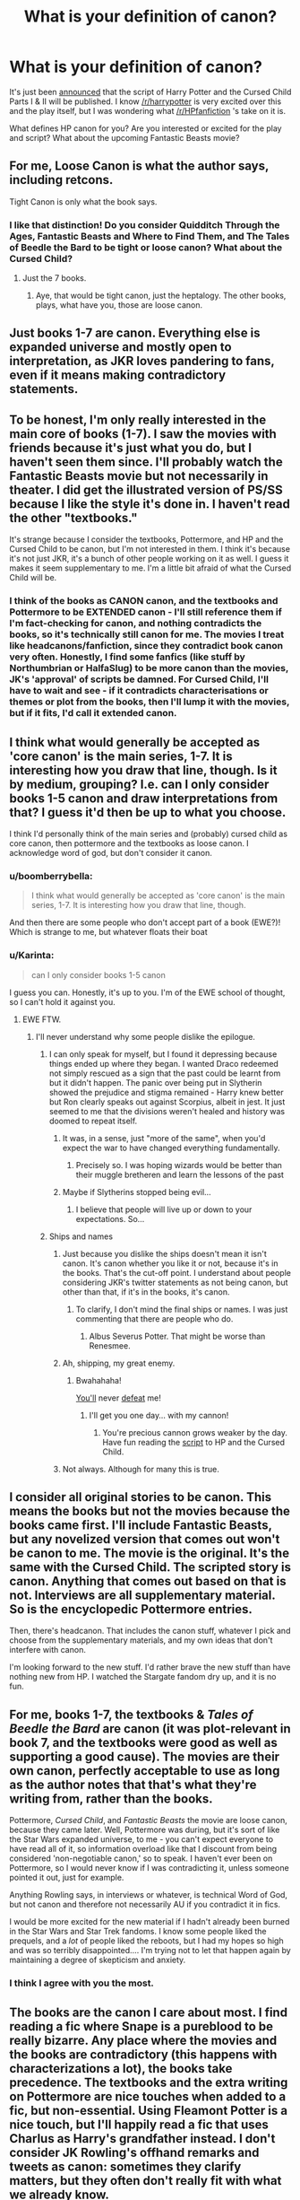 #+TITLE: What is your definition of canon?

* What is your definition of canon?
:PROPERTIES:
:Author: boomberrybella
:Score: 26
:DateUnix: 1455147928.0
:DateShort: 2016-Feb-11
:FlairText: Discussion
:END:
It's just been [[https://www.pottermore.com/news/ww-publishing-cursed-child-script-book-announcement][announced]] that the script of Harry Potter and the Cursed Child Parts I & II will be published. I know [[/r/harrypotter]] is very excited over this and the play itself, but I was wondering what [[/r/HPfanfiction]] 's take on it is.

What defines HP canon for you? Are you interested or excited for the play and script? What about the upcoming Fantastic Beasts movie?


** For me, Loose Canon is what the author says, including retcons.

Tight Canon is only what the book says.
:PROPERTIES:
:Author: viol8er
:Score: 38
:DateUnix: 1455148084.0
:DateShort: 2016-Feb-11
:END:

*** I like that distinction! Do you consider Quidditch Through the Ages, Fantastic Beasts and Where to Find Them, and The Tales of Beedle the Bard to be tight or loose canon? What about the Cursed Child?
:PROPERTIES:
:Author: boomberrybella
:Score: 5
:DateUnix: 1455149017.0
:DateShort: 2016-Feb-11
:END:

**** Just the 7 books.
:PROPERTIES:
:Author: howtopleaseme
:Score: 13
:DateUnix: 1455152361.0
:DateShort: 2016-Feb-11
:END:

***** Aye, that would be tight canon, just the heptalogy. The other books, plays, what have you, those are loose canon.
:PROPERTIES:
:Author: viol8er
:Score: 4
:DateUnix: 1455152728.0
:DateShort: 2016-Feb-11
:END:


** Just books 1-7 are canon. Everything else is expanded universe and mostly open to interpretation, as JKR loves pandering to fans, even if it means making contradictory statements.
:PROPERTIES:
:Author: Lord_Anarchy
:Score: 24
:DateUnix: 1455151129.0
:DateShort: 2016-Feb-11
:END:


** To be honest, I'm only really interested in the main core of books (1-7). I saw the movies with friends because it's just what you do, but I haven't seen them since. I'll probably watch the Fantastic Beasts movie but not necessarily in theater. I did get the illustrated version of PS/SS because I like the style it's done in. I haven't read the other "textbooks."

It's strange because I consider the textbooks, Pottermore, and HP and the Cursed Child to be canon, but I'm not interested in them. I think it's because it's not just JKR, it's a bunch of other people working on it as well. I guess it makes it seem supplementary to me. I'm a little bit afraid of what the Cursed Child will be.
:PROPERTIES:
:Author: boomberrybella
:Score: 9
:DateUnix: 1455148447.0
:DateShort: 2016-Feb-11
:END:

*** I think of the books as CANON canon, and the textbooks and Pottermore to be EXTENDED canon - I'll still reference them if I'm fact-checking for canon, and nothing contradicts the books, so it's technically still canon for me. The movies I treat like headcanons/fanfiction, since they contradict book canon very often. Honestly, I find some fanfics (like stuff by Northumbrian or HalfaSlug) to be more canon than the movies, JK's 'approval' of scripts be damned. For Cursed Child, I'll have to wait and see - if it contradicts characterisations or themes or plot from the books, then I'll lump it with the movies, but if it fits, I'd call it extended canon.
:PROPERTIES:
:Author: derive-dat-ass
:Score: 10
:DateUnix: 1455152812.0
:DateShort: 2016-Feb-11
:END:


** I think what would generally be accepted as 'core canon' is the main series, 1-7. It is interesting how you draw that line, though. Is it by medium, grouping? I.e. can I only consider books 1-5 canon and draw interpretations from that? I guess it'd then be up to what you choose.

I think I'd personally think of the main series and (probably) cursed child as core canon, then pottermore and the textbooks as loose canon. I acknowledge word of god, but don't consider it canon.
:PROPERTIES:
:Author: zojgruhl
:Score: 7
:DateUnix: 1455150820.0
:DateShort: 2016-Feb-11
:END:

*** u/boomberrybella:
#+begin_quote
  I think what would generally be accepted as 'core canon' is the main series, 1-7. It is interesting how you draw that line, though.
#+end_quote

And then there are some people who don't accept part of a book (EWE?)! Which is strange to me, but whatever floats their boat
:PROPERTIES:
:Author: boomberrybella
:Score: 3
:DateUnix: 1455153435.0
:DateShort: 2016-Feb-11
:END:


*** u/Karinta:
#+begin_quote
  can I only consider books 1-5 canon
#+end_quote

I guess you can. Honestly, it's up to you. I'm of the EWE school of thought, so I can't hold it against you.
:PROPERTIES:
:Author: Karinta
:Score: 3
:DateUnix: 1455167801.0
:DateShort: 2016-Feb-11
:END:

**** EWE FTW.
:PROPERTIES:
:Author: Judy-Lee
:Score: 5
:DateUnix: 1455175132.0
:DateShort: 2016-Feb-11
:END:

***** I'll never understand why some people dislike the epilogue.
:PROPERTIES:
:Author: PowerSombrero
:Score: 6
:DateUnix: 1455190002.0
:DateShort: 2016-Feb-11
:END:

****** I can only speak for myself, but I found it depressing because things ended up where they began. I wanted Draco redeemed not simply rescued as a sign that the past could be learnt from but it didn't happen. The panic over being put in Slytherin showed the prejudice and stigma remained - Harry knew better but Ron clearly speaks out against Scorpius, albeit in jest. It just seemed to me that the divisions weren't healed and history was doomed to repeat itself.
:PROPERTIES:
:Author: Judy-Lee
:Score: 6
:DateUnix: 1455217313.0
:DateShort: 2016-Feb-11
:END:

******* It was, in a sense, just "more of the same", when you'd expect the war to have changed everything fundamentally.
:PROPERTIES:
:Author: Karinta
:Score: 3
:DateUnix: 1455346742.0
:DateShort: 2016-Feb-13
:END:

******** Precisely so. I was hoping wizards would be better than their muggle bretheren and learn the lessons of the past
:PROPERTIES:
:Author: Judy-Lee
:Score: 4
:DateUnix: 1455359430.0
:DateShort: 2016-Feb-13
:END:


******* Maybe if Slytherins stopped being evil...
:PROPERTIES:
:Author: PowerSombrero
:Score: 1
:DateUnix: 1455219101.0
:DateShort: 2016-Feb-11
:END:

******** I believe that people will live up or down to your expectations. So...
:PROPERTIES:
:Author: Judy-Lee
:Score: 3
:DateUnix: 1455234491.0
:DateShort: 2016-Feb-12
:END:


****** Ships and names
:PROPERTIES:
:Author: zojgruhl
:Score: 3
:DateUnix: 1455190088.0
:DateShort: 2016-Feb-11
:END:

******* Just because you dislike the ships doesn't mean it isn't canon. It's canon whether you like it or not, because it's in the books. That's the cut-off point. I understand about people considering JKR's twitter statements as not being canon, but other than that, if it's in the books, it's canon.
:PROPERTIES:
:Author: stefvh
:Score: 7
:DateUnix: 1455196497.0
:DateShort: 2016-Feb-11
:END:

******** To clarify, I don't mind the final ships or names. I was just commenting that there are people who do.
:PROPERTIES:
:Author: zojgruhl
:Score: 3
:DateUnix: 1455223248.0
:DateShort: 2016-Feb-12
:END:

********* Albus Severus Potter. That might be worse than Renesmee.
:PROPERTIES:
:Author: Fufu_00
:Score: 5
:DateUnix: 1455314531.0
:DateShort: 2016-Feb-13
:END:


******* Ah, shipping, my great enemy.
:PROPERTIES:
:Author: PowerSombrero
:Score: 2
:DateUnix: 1455190539.0
:DateShort: 2016-Feb-11
:END:

******** Bwahahaha!

[[http://images4.fanpop.com/image/photos/18700000/Love-harry-and-hermione-18745119-1024-768.jpg][You'll]] never [[http://images2.fanpop.com/images/photos/7100000/Hermione-and-Harry-harry-and-hermione-7178082-1280-800.jpg][defeat]] me!
:PROPERTIES:
:Author: HP-Shipping
:Score: 2
:DateUnix: 1455298433.0
:DateShort: 2016-Feb-12
:END:

********* I'll get you one day... with my cannon!
:PROPERTIES:
:Author: PowerSombrero
:Score: 1
:DateUnix: 1455327480.0
:DateShort: 2016-Feb-13
:END:

********** You're precious cannon grows weaker by the day. Have fun reading the [[http://www.theverge.com/2016/2/10/10958958/harry-potter-and-the-cursed-child-script-8th-book][script]] to HP and the Cursed Child.
:PROPERTIES:
:Author: HP-Shipping
:Score: 2
:DateUnix: 1455558344.0
:DateShort: 2016-Feb-15
:END:


******* Not always. Although for many this is true.
:PROPERTIES:
:Author: Judy-Lee
:Score: 1
:DateUnix: 1455217361.0
:DateShort: 2016-Feb-11
:END:


** I consider all original stories to be canon. This means the books but not the movies because the books came first. I'll include Fantastic Beasts, but any novelized version that comes out won't be canon to me. The movie is the original. It's the same with the Cursed Child. The scripted story is canon. Anything that comes out based on that is not. Interviews are all supplementary material. So is the encyclopedic Pottermore entries.

Then, there's headcanon. That includes the canon stuff, whatever I pick and choose from the supplementary materials, and my own ideas that don't interfere with canon.

I'm looking forward to the new stuff. I'd rather brave the new stuff than have nothing new from HP. I watched the Stargate fandom dry up, and it is no fun.
:PROPERTIES:
:Author: muted90
:Score: 5
:DateUnix: 1455150444.0
:DateShort: 2016-Feb-11
:END:


** For me, books 1-7, the textbooks & /Tales of Beedle the Bard/ are canon (it was plot-relevant in book 7, and the textbooks were good as well as supporting a good cause). The movies are their own canon, perfectly acceptable to use as long as the author notes that that's what they're writing from, rather than the books.

Pottermore, /Cursed Child/, and /Fantastic Beasts/ the movie are loose canon, because they came later. Well, Pottermore was during, but it's sort of like the Star Wars expanded universe, to me - you can't expect everyone to have read all of it, so information overload like that I discount from being considered 'non-negotiable canon,' so to speak. I haven't ever been on Pottermore, so I would never know if I was contradicting it, unless someone pointed it out, just for example.

Anything Rowling says, in interviews or whatever, is technical Word of God, but not canon and therefore not necessarily AU if you contradict it in fics.

I would be more excited for the new material if I hadn't already been burned in the Star Wars and Star Trek fandoms. I know some people liked the prequels, and a /lot/ of people liked the reboots, but I had my hopes so high and was so terribly disappointed.... I'm trying not to let that happen again by maintaining a degree of skepticism and anxiety.
:PROPERTIES:
:Author: SincereBumble
:Score: 4
:DateUnix: 1455153160.0
:DateShort: 2016-Feb-11
:END:

*** I think I agree with you the most.
:PROPERTIES:
:Author: Karinta
:Score: 2
:DateUnix: 1455167848.0
:DateShort: 2016-Feb-11
:END:


** The books are the canon I care about most. I find reading a fic where Snape is a pureblood to be really bizarre. Any place where the movies and the books are contradictory (this happens with characterizations a lot), the books take precedence. The textbooks and the extra writing on Pottermore are nice touches when added to a fic, but non-essential. Using Fleamont Potter is a nice touch, but I'll happily read a fic that uses Charlus as Harry's grandfather instead. I don't consider JK Rowling's offhand remarks and tweets as canon: sometimes they clarify matters, but they often don't really fit with what we already know.
:PROPERTIES:
:Author: silkrobe
:Score: 4
:DateUnix: 1455153967.0
:DateShort: 2016-Feb-11
:END:


** I have a hierarchy.

1. The original 7 books, as well as the charity books (Beasts, Quidditch, Beedle). Most recent edition takes priority b/c there have been minor 'oops' through the years.
2. Words from Rowling - interviews, Pottermore /writings/, tentative Fantastic Beasts (since screenplay is her), archives of her old site. Most recent interviews take priority if there are discrepancies. Twitter counts as 'interview' as long as it's explicitly something she stated and can be sourced, not just her retweeting something she likes.
3. Approved by Rowling - screenplays she collaborated on, drawings/lists/sketches from her old site.
4. Movie adaptations - for something that's outright not in the books (not something changed, something added), it's considered possible. Never trumps books.
5. Everything else, like merchandise, video games, video game files.

Basically if it comes from Rowling herself, it's canon. Books trump everything. If something lower in the list contradicts the books, then it isn't canon. If it happened a certain way in the books, that's how it happened. For the most part I don't consider the movies to be canon, however if there's something in the movies that adds to the world and is not contradicted by the books or other writings, then sure.

1&2 rank very very close for me, but I do have to make a distinction between the books and everything else. For sake of theory discussion and question answering and stuff, they're the same for me except in the case of contradictions.

I'm always excited for more potter stuff. Especially if Rowling's hand is still in it. If we get to the point Star Wars got where there's fifty authors writing competing and disagreeing EU works, I'll be less excited. But, this story isn't over yet. The movie will expand our world from that small chunk of Europe to potentially the rest of the magical world, and that's /exciting/. I'm less excited for Cursed Child because I don't care all that much about next gen +because I'm an awful person+ but I'm still horribly interested.
:PROPERTIES:
:Author: girlikecupcake
:Score: 5
:DateUnix: 1455172987.0
:DateShort: 2016-Feb-11
:END:


** To me it's not about what's canon, but about what's interesting.

For example, I have no interest in Harry's grandfather being named Fleamont. Adding that information in Pottermore did nothing to make Harry's family more interesting. On the other hand, having Harry being the grandson of Dorea Black (as fanon assumed for a long time) connects Harry to so many other people in interesting ways.
:PROPERTIES:
:Author: munin295
:Score: 13
:DateUnix: 1455150362.0
:DateShort: 2016-Feb-11
:END:

*** Happy Cakeday! And I agree that Harry's Granddad will never be Fleamont to me. But I /do/ like the name 'Euphemia' for a witch and have generally started to call Harry's Grandmum, Dorea Euphemia Potter nee Black.
:PROPERTIES:
:Author: TheBlueMenace
:Score: 3
:DateUnix: 1455173086.0
:DateShort: 2016-Feb-11
:END:

**** I can live with that. : )
:PROPERTIES:
:Author: munin295
:Score: 1
:DateUnix: 1455174880.0
:DateShort: 2016-Feb-11
:END:


** The novels set in the universe are canon.

The films are semi-canonical at best.

I don't accept Pottermore and tidbits from interviews twitter etc to be canon.

I also freely acknowledge this is just the way I do it and encourage other people to interpret the material as works for them.
:PROPERTIES:
:Author: Judy-Lee
:Score: 3
:DateUnix: 1455175016.0
:DateShort: 2016-Feb-11
:END:


** Books 1-7 trump everything for me.
:PROPERTIES:
:Author: stefvh
:Score: 3
:DateUnix: 1455196295.0
:DateShort: 2016-Feb-11
:END:


** Books 1-7, which in my head /does not or rarely/ includes things JKR said outside of the books (at cons, press conferences, etc.) I don't like after-the-fact "Oh boy the way this is that, I just didn't outright spell it out for you so I guess you know now" feel of it - once I've read a book I have a certain perception of things and I tend to disregard authors telling me what things are afterwards. You can probably figure out which major thing I'm talking about, but it applies generally to most of the books. MMADness forever.

That being said, I'm not sure about the Cursed Child... Mostly because I have NO idea what's happening in it. We'll see. I'll either like it a lot, or hate it probably.
:PROPERTIES:
:Author: imjustafangirl
:Score: 3
:DateUnix: 1455197557.0
:DateShort: 2016-Feb-11
:END:


** Pottermore and stuff JK Rowling has said since the last book aren't canon for me. I have yet to pass a judgement on Cursed Child and Fantastic Beasts. To me, since they aren't additional books written by the author as continuations of the series, I will probably consider them an Extended/Expanded Universe, like the Star Wars EU. So, to me, not really canon, but not unreasonable to include in your interpretation of the universe.
:PROPERTIES:
:Author: AshleyAbiding
:Score: 8
:DateUnix: 1455153042.0
:DateShort: 2016-Feb-11
:END:

*** u/Karinta:
#+begin_quote
  Fantastic Beasts.
#+end_quote

You mean the little book or the upcoming movie?
:PROPERTIES:
:Author: Karinta
:Score: 1
:DateUnix: 1455167583.0
:DateShort: 2016-Feb-11
:END:

**** The movie.
:PROPERTIES:
:Author: AshleyAbiding
:Score: 1
:DateUnix: 1455219984.0
:DateShort: 2016-Feb-11
:END:


*** To clarify, however, with Disney's buyout, they changed how the Star Wars EUU worked. Before, there was a complete /mess/ of differing layers of "canon", some of which were superior to others. It contradicted itself regularly, even in the better books and games. When Disney bought Star Wars, they moved all Star Wars works, barring the six movies and the 3D Clone Wars cartoon (all of which are Canon), into the "Legends" continuity. It's still a writer's resource, but they essentially wiped the slate to clear the crap out of the universe. After the buyout, everything that is created under the Star Wars label will have the same level of Canon: that is, "it's true. All of it." Films, books, games, all are now equal.
:PROPERTIES:
:Author: thejadefalcon
:Score: 1
:DateUnix: 1455241443.0
:DateShort: 2016-Feb-12
:END:

**** At least until they reiterate this... which will inevitably eventually happen, even if it'll take another 30 years.
:PROPERTIES:
:Author: NotAHeroYet
:Score: 1
:DateUnix: 1455423438.0
:DateShort: 2016-Feb-14
:END:


** The problem is that the author changes her mind about quite a few things. What was Hermione's middle name? Is Susan Bones a half-blood? What jobs did the three protagonists take after TMR was defeated? Would Ron and Hermione have needed marriage counselling? Were there any LGBT students? Was Hermione actually of African ancestry all along? Most of her retcons are inconsequential, but some of them have caused enormous upheavals in the fandom and I'd just as soon stay clear of any future drama.

For me, I'll recognise anything as canon that isn't going to lead to a long, drawn-out fight in the fandom about superficial preferences.
:PROPERTIES:
:Author: MacsenWledig
:Score: 4
:DateUnix: 1455153358.0
:DateShort: 2016-Feb-11
:END:

*** u/Karinta:
#+begin_quote
  What was Hermione's middle name?
#+end_quote

I never even knew about "Jane" until a couple months ago.
:PROPERTIES:
:Author: Karinta
:Score: 2
:DateUnix: 1455167915.0
:DateShort: 2016-Feb-11
:END:


** Tier 1: Books

Tier 2: JK's post-book info / Pottermore

Tier 3: Things added by the movies that don't contradict 1 or 2.

Tier 4: Commonly accepted fanon that doesn't contradict 1, 2 or 3.

Tier 5: Headcanons.
:PROPERTIES:
:Author: PowerSombrero
:Score: 2
:DateUnix: 1455166572.0
:DateShort: 2016-Feb-11
:END:

*** u/Karinta:
#+begin_quote
  Tier 1: Books
#+end_quote

Does this include QttA, FBAWTFT, and/or Beedle?
:PROPERTIES:
:Author: Karinta
:Score: 1
:DateUnix: 1455168019.0
:DateShort: 2016-Feb-11
:END:

**** Well, yes. Two of them are in-canon books, and the other one is an important part of the plot of the last book.
:PROPERTIES:
:Author: PowerSombrero
:Score: 2
:DateUnix: 1455168373.0
:DateShort: 2016-Feb-11
:END:


** Seven books including three supplemental materials > JKR interviews, Pottermore writings > fanon = films and other adaptations (this includes Cursed Child play).

Basically for me the books trumps every thing there are no exceptions, followed by JKR interviews and Pottermore writings. Any form of adaptation is fanon to me, no matter how much JKR is involved.
:PROPERTIES:
:Author: zsmg
:Score: 2
:DateUnix: 1455181819.0
:DateShort: 2016-Feb-11
:END:


** The books.
:PROPERTIES:
:Author: IHATEHERMIONESUE
:Score: 2
:DateUnix: 1455184198.0
:DateShort: 2016-Feb-11
:END:


** Canon for me is booms for the content and the movies for how the characters look.
:PROPERTIES:
:Author: tusing
:Score: 2
:DateUnix: 1455232340.0
:DateShort: 2016-Feb-12
:END:


** just the 7 books. she's free to declare anything canon and i'm free to ignore her. i like that she thinks h/hr is a better match and that dumbles is bent but..
:PROPERTIES:
:Author: sfjoellen
:Score: 2
:DateUnix: 1455240890.0
:DateShort: 2016-Feb-12
:END:


** Information contained in the seven novels only.
:PROPERTIES:
:Author: Fufu_00
:Score: 2
:DateUnix: 1455314138.0
:DateShort: 2016-Feb-13
:END:


** As a subscriber to the idea Death of the Author I only consider canon what is officially published.

Interviews, tweets and other Word of God things have 0 value to me as canon. At best I ignore them and at worst they are throwing mud at the series. Other materials like Fantastic Beasts, Tales, etc. are second level canon, good as long as they don't contradict what is already written. Same goes for extra details from the movies

As for the book based on the play I am weary seeing as I kind of disliked the last two books
:PROPERTIES:
:Author: MajinCloud
:Score: 2
:DateUnix: 1455323577.0
:DateShort: 2016-Feb-13
:END:


** For me canon is what a character in a story/universe could possible know and which could affect the story. I would argue that this makes, for example, new schools that JKR announced as non-canon.

Why? because in the universe of Harry Potter they were never mentioned and they never affected the story anyway. Canon is like a neat self-contained package that should not need further word-of-god explanation. When authors go ahead and "reveal" stuff after decades, it feels like someone explaining a joke after everyone has heard it and laughed.
:PROPERTIES:
:Author: aspectq
:Score: 2
:DateUnix: 1455166449.0
:DateShort: 2016-Feb-11
:END:

*** This seems like a distinction between canon of the Harry Potter /stories/ and Harry Potter /universe/. I wonder if we'll several different canons based on the book/movie.

I mean, the seven books exist as the story of Harry Potter. What he sees and knows are what we see and know for the most part. That forms this self-contained story. What matters elsewhere is irrelevant to /this/ story.

The Harry Potter /universe/ is different. It's not centered on one person, country, or generation. JKR is building and writing down the rules for an entire world. This is all relevant to the functioning of the world.

So - for some - the book series might have it's own canon, the new movie will have it's own canon, but the wizarding universe would include all of them.

Do you consider The Cursed Child canon with the Harry Potter books because they're following the character of Harry Potter and affecting his story? Or is that a separate entity too?
:PROPERTIES:
:Author: muted90
:Score: 2
:DateUnix: 1455172075.0
:DateShort: 2016-Feb-11
:END:

**** Good point. I haven't read The Cursed Child yet, but yes I consider it to be canon as it will be a continuation of the story.
:PROPERTIES:
:Author: aspectq
:Score: 1
:DateUnix: 1455249511.0
:DateShort: 2016-Feb-12
:END:


** Primary canon: 7 books, minus the inconsistencies in the badly written last two ones.\\
Secondary canon: 8 films and the auxilliary material published during this time (Quidditch Through the Ages, Fantastic Beasts booklet, Tales of Beedle).\\
Tertiary canon: Pottermore, the Cursed Child play, Fantastic Beasts movie, JKR's old website, her interviews, etc.\\
Fanon: Everything else

Primary > Secondary > Tertiary and Fanon.

Main reason for this is that the books on their own (minus the confusing mess that is Wandlore etc.) make sense, and the movies agree with them for the most part. Minor differences such as the colour of Hermione's Yule Ball dress, Colin and Dennis Creevy being replaced with OCs etc. are easily ignored -- or adopted where they make more sense than the books. One example is the appearance of Narcissa Malfoy, in the books she is a natural blonde, but I prefer her film appearance where she has the Black hair with a blonde streak.

Pottermore, JKR's interviews, and the +money grabs+ new material are generally badly thought out and do not make a whole lot of sense (Hermione suddenly being black???), much like parts of the sixth and seventh book did, so I give them the same credence as I do fanon material.

TLDR: To me only books 1-5 are canon, everything else has variable degrees of canonicity.
:PROPERTIES:
:Author: hovercraft_of_eels
:Score: 3
:DateUnix: 1455175953.0
:DateShort: 2016-Feb-11
:END:


** Canon is the seven books plus the three additional books (Quidditch through the Ages, Fantastic Beasts and Where to Find Them, and The Tales of Beedle the Bard). No more.

The movies are sort of deuterocanonical, in a way.

Anything that JKR says in interviews or anything on Pottermore or anything that's in this new bullshit she's coming out with, I don't consider canon whatsoever.

--------------

And I guess, in a way, I consider the /Alexandra Quick/ series to be in there too, as JKR never really expanded the universe past Europe (at least until now). Inverarity's a better writer than JKR, anyway.
:PROPERTIES:
:Author: Karinta
:Score: 2
:DateUnix: 1455167533.0
:DateShort: 2016-Feb-11
:END:

*** Yeah, JKR is going the way of the Lucas. Her original idea was fantastic. Everything after, just... leave it alone.
:PROPERTIES:
:Author: Averant
:Score: 9
:DateUnix: 1455171790.0
:DateShort: 2016-Feb-11
:END:


** if your hard for cannon; only things which happen in the books, excluding what harry assumes (jk word-of-god stuff) -except as hp character development, obviously.
:PROPERTIES:
:Author: tomintheconer
:Score: 1
:DateUnix: 1455188160.0
:DateShort: 2016-Feb-11
:END:


** The books, and any statements or writings made by J.K. Rowling and intended to be canon.

For all that I might wish otherwise, I can't--believe me, I've tried more than once to internally revise some point or other of the book, but it doesn't stick. It wouldn't matter if J.K. Rowling said Harry Potter was a bright-purple gryphon instead of a boy, I'd still consider it canon.
:PROPERTIES:
:Author: ratchetscrewdriver
:Score: 1
:DateUnix: 1455310427.0
:DateShort: 2016-Feb-13
:END:


** I have three levels of canon at minimum.

Pure canon, which i take as canon, with any self-contradictions chosen in favor of the side that makes more sense. WOG is included in here, but i don't particularly care about this, since i just can't keep up with everything, and pottermore doesn't interest me.

Partial canon, Which takes the books and nothing else.

And stablized canon, which takes the books, and then patches up the bits of wizards are complete idiots or other nonsense with fanon that doesn't defy canon, but can increase it's stability.
:PROPERTIES:
:Author: NotAHeroYet
:Score: 1
:DateUnix: 1455423114.0
:DateShort: 2016-Feb-14
:END:


** If it does comes from J.K. Herself is canon
:PROPERTIES:
:Author: Notosk
:Score: 1
:DateUnix: 1455154158.0
:DateShort: 2016-Feb-11
:END:

*** This is my feeling about it as well.
:PROPERTIES:
:Author: loveshercoffee
:Score: 1
:DateUnix: 1455159837.0
:DateShort: 2016-Feb-11
:END:
